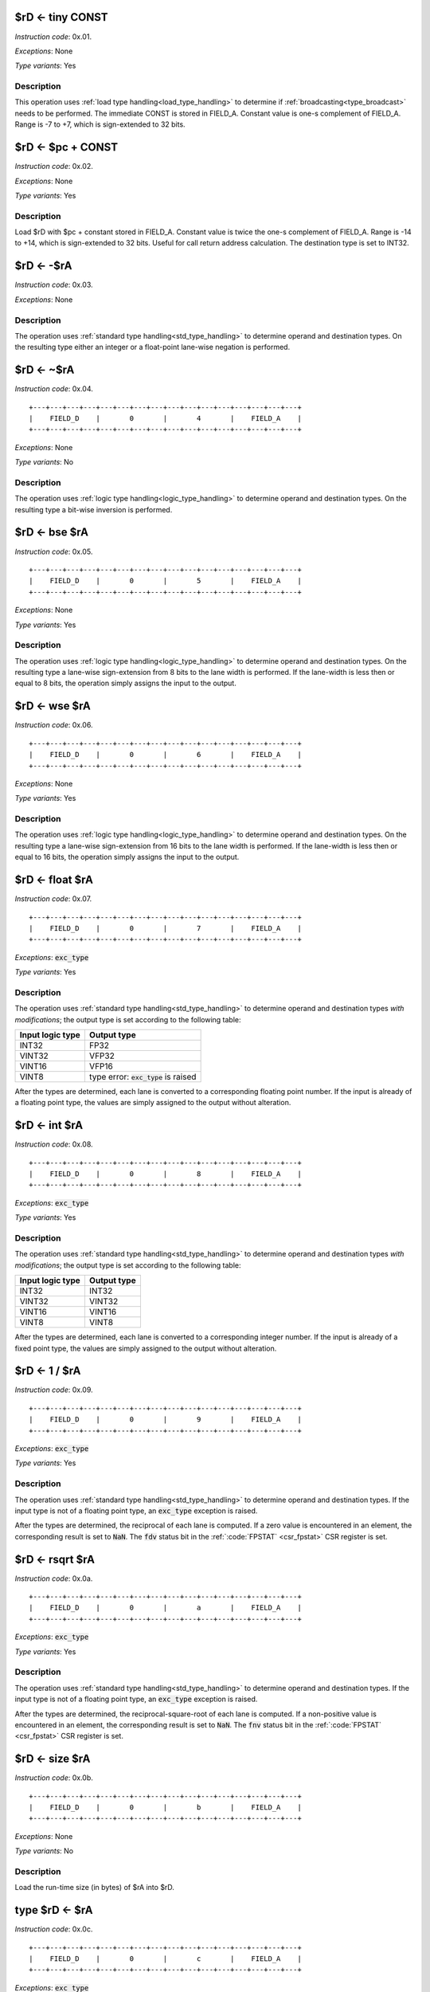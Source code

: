 .. _rd_eq_tiny_const:

$rD <- tiny CONST
--------------------------

.. wavedrom::

  {config: {bits: 16}, config: {hspace: 500},
  reg: [
      { "name": "FIELD_A",   "bits": 4, attr: "CONST" },
      { "name": "1",         "bits": 4 },
      { "name": "0",         "bits": 4 },
      { "name": "FIELD_D",   "bits": 4, attr: "$rD" },
  ]}

*Instruction code*: 0x.01.

*Exceptions*: None

*Type variants*: Yes

Description
~~~~~~~~~~~

This operation uses :ref:`load type handling<load_type_handling>` to determine if :ref:`broadcasting<type_broadcast>` needs to be performed. The immediate CONST is stored in FIELD_A. Constant value is one-s complement of FIELD_A. Range is -7 to +7, which is sign-extended to 32 bits.




.. _rd_eq_pc_plus_const:

$rD <- $pc + CONST
--------------------------

.. wavedrom::

  {config: {bits: 16}, config: {hspace: 500},
  reg: [
      { "name": "FIELD_A",   "bits": 4, attr: "CONST" },
      { "name": "2",         "bits": 4 },
      { "name": "0",         "bits": 4 },
      { "name": "FIELD_D",   "bits": 4, attr: "$rD" },
  ]}

*Instruction code*: 0x.02.

*Exceptions*: None

*Type variants*: Yes

Description
~~~~~~~~~~~

Load $rD with $pc + constant stored in FIELD_A. Constant value is twice the one-s complement of FIELD_A. Range is -14 to +14, which is sign-extended to 32 bits. Useful for call return address calculation. The destination type is set to INT32.





.. _rd_eq_minus_ra:

$rD <- -$rA
--------------------------

.. wavedrom::

  {config: {bits: 16}, config: {hspace: 500},
  reg: [
      { "name": "FIELD_A",   "bits": 4, attr: "$rA" },
      { "name": "3",         "bits": 4 },
      { "name": "0",         "bits": 4 },
      { "name": "FIELD_D",   "bits": 4, attr: "$rD" },
  ]}

*Instruction code*: 0x.03.

*Exceptions*: None

Description
~~~~~~~~~~~

The operation uses :ref:`standard type handling<std_type_handling>` to determine operand and destination types. On the resulting type either an integer or a float-point lane-wise negation is performed.





.. _rd_eq_notra:

$rD <- ~$rA
--------------------------

.. wavedrom::

  {config: {bits: 16}, config: {hspace: 500},
  reg: [
      { "name": "FIELD_A",   "bits": 4, attr: "$rA" },
      { "name": "4",         "bits": 4 },
      { "name": "0",         "bits": 4 },
      { "name": "FIELD_D",   "bits": 4, attr: "$rD" },
  ]}

*Instruction code*: 0x.04.

::

  +---+---+---+---+---+---+---+---+---+---+---+---+---+---+---+---+
  |    FIELD_D    |       0       |       4       |    FIELD_A    |
  +---+---+---+---+---+---+---+---+---+---+---+---+---+---+---+---+

*Exceptions*: None

*Type variants*: No

Description
~~~~~~~~~~~

The operation uses :ref:`logic type handling<logic_type_handling>` to determine operand and destination types. On the resulting type a bit-wise inversion is performed.

.. _rd_eq_bse_ra:

$rD <- bse $rA
--------------------------

*Instruction code*: 0x.05.

::

  +---+---+---+---+---+---+---+---+---+---+---+---+---+---+---+---+
  |    FIELD_D    |       0       |       5       |    FIELD_A    |
  +---+---+---+---+---+---+---+---+---+---+---+---+---+---+---+---+

*Exceptions*: None

*Type variants*: Yes

Description
~~~~~~~~~~~

The operation uses :ref:`logic type handling<logic_type_handling>` to determine operand and destination types. On the resulting type a lane-wise sign-extension from 8 bits to the lane width is performed. If the lane-width is less then or equal to 8 bits, the operation simply assigns the input to the output.





.. _rd_eq_wse_ra:

$rD <- wse $rA
--------------------------

*Instruction code*: 0x.06.

::

  +---+---+---+---+---+---+---+---+---+---+---+---+---+---+---+---+
  |    FIELD_D    |       0       |       6       |    FIELD_A    |
  +---+---+---+---+---+---+---+---+---+---+---+---+---+---+---+---+

*Exceptions*: None

*Type variants*: Yes

Description
~~~~~~~~~~~

The operation uses :ref:`logic type handling<logic_type_handling>` to determine operand and destination types. On the resulting type a lane-wise sign-extension from 16 bits to the lane width is performed. If the lane-width is less then or equal to 16 bits, the operation simply assigns the input to the output.




.. _rd_eq_float_ra:

$rD <- float $rA
--------------------------

*Instruction code*: 0x.07.

::

  +---+---+---+---+---+---+---+---+---+---+---+---+---+---+---+---+
  |    FIELD_D    |       0       |       7       |    FIELD_A    |
  +---+---+---+---+---+---+---+---+---+---+---+---+---+---+---+---+

*Exceptions*: :code:`exc_type`

*Type variants*: Yes

Description
~~~~~~~~~~~

The operation uses :ref:`standard type handling<std_type_handling>` to determine operand and destination types *with modifications*; the output type is set according to the following table:

================   ===============
Input logic type   Output type
================   ===============
INT32              FP32
VINT32             VFP32
VINT16             VFP16
VINT8              type error: :code:`exc_type` is raised
================   ===============

After the types are determined, each lane is converted to a corresponding floating point number. If the input is already of a floating point type, the values are simply assigned to the output without alteration.

.. _rd_eq_int_ra:

$rD <- int $rA
--------------------------

*Instruction code*: 0x.08.

::

  +---+---+---+---+---+---+---+---+---+---+---+---+---+---+---+---+
  |    FIELD_D    |       0       |       8       |    FIELD_A    |
  +---+---+---+---+---+---+---+---+---+---+---+---+---+---+---+---+

*Exceptions*: :code:`exc_type`

*Type variants*: Yes

Description
~~~~~~~~~~~


The operation uses :ref:`standard type handling<std_type_handling>` to determine operand and destination types *with modifications*; the output type is set according to the following table:

================   ===============
Input logic type   Output type
================   ===============
INT32              INT32
VINT32             VINT32
VINT16             VINT16
VINT8              VINT8
================   ===============

After the types are determined, each lane is converted to a corresponding integer number. If the input is already of a fixed point type, the values are simply assigned to the output without alteration.

.. todo:: What to do in case of an overflow? Set an FP sticky-bit?


.. _rd_eq_1_/_ra:

$rD <- 1 / $rA
--------------------------

*Instruction code*: 0x.09.

::

  +---+---+---+---+---+---+---+---+---+---+---+---+---+---+---+---+
  |    FIELD_D    |       0       |       9       |    FIELD_A    |
  +---+---+---+---+---+---+---+---+---+---+---+---+---+---+---+---+

*Exceptions*: :code:`exc_type`

*Type variants*: Yes

Description
~~~~~~~~~~~

The operation uses :ref:`standard type handling<std_type_handling>` to determine operand and destination types. If the input type is not of a floating point type, an :code:`exc_type` exception is raised.

After the types are determined, the reciprocal of each lane is computed. If a zero value is encountered in an element, the corresponding result is set to :code:`NaN`. The :code:`fdv` status bit in the :ref:`:code:`FPSTAT` <csr_fpstat>` CSR register is set.


.. _rd_eq_rsqrt_ra:

$rD <- rsqrt $rA
--------------------------

*Instruction code*: 0x.0a.

::

  +---+---+---+---+---+---+---+---+---+---+---+---+---+---+---+---+
  |    FIELD_D    |       0       |       a       |    FIELD_A    |
  +---+---+---+---+---+---+---+---+---+---+---+---+---+---+---+---+

*Exceptions*: :code:`exc_type`

*Type variants*: Yes

Description
~~~~~~~~~~~

The operation uses :ref:`standard type handling<std_type_handling>` to determine operand and destination types. If the input type is not of a floating point type, an :code:`exc_type` exception is raised.

After the types are determined, the reciprocal-square-root of each lane is computed. If a non-positive value is encountered in an element, the corresponding result is set to :code:`NaN`. The :code:`fnv` status bit in the :ref:`:code:`FPSTAT` <csr_fpstat>` CSR register is set.




.. _rd_eq_size_ra:

$rD <- size $rA
--------------------------

*Instruction code*: 0x.0b.

::

  +---+---+---+---+---+---+---+---+---+---+---+---+---+---+---+---+
  |    FIELD_D    |       0       |       b       |    FIELD_A    |
  +---+---+---+---+---+---+---+---+---+---+---+---+---+---+---+---+

*Exceptions*: None

*Type variants*: No

Description
~~~~~~~~~~~

Load the run-time size (in bytes) of $rA into $rD.

.. todo:: This used to be the reduction sum. No toolset support at the moment.

.. todo:: We don't specify the 'size' field anymore. This instruction is free for something else now!!!

.. _type_rd_eq_ra:

type $rD <- $rA
--------------------------

*Instruction code*: 0x.0c.

::

  +---+---+---+---+---+---+---+---+---+---+---+---+---+---+---+---+
  |    FIELD_D    |       0       |       c       |    FIELD_A    |
  +---+---+---+---+---+---+---+---+---+---+---+---+---+---+---+---+

*Exceptions*: :code:`exc_type`

*Type variants*: Yes

Description
~~~~~~~~~~~

Sets type of $rD as denoted by $rA. All 32 bits of :code:`$rA` are meaningful in this instruction. If an unsupported type is specified, a :code:`exc_type` exception is raised. The value stored in the register is adjusted per :ref:`register_value_and_type_updates` rules.

.. _rd_eq_type_ra:

$rD <- type $rA
--------------------------

*Instruction code*: 0x.0d.

::

  +---+---+---+---+---+---+---+---+---+---+---+---+---+---+---+---+
  |    FIELD_D    |       0       |       d       |    FIELD_A    |
  +---+---+---+---+---+---+---+---+---+---+---+---+---+---+---+---+

*Exceptions*: None

*Type variants*: No

Description
~~~~~~~~~~~

Loads type value of $rA into $rD. The type of $rA is set to INT32.



.. _type_rd_eq_field_a:

type $rD <- FIELD_A
--------------------------

*Instruction code*: 0x.0e.

::

  +---+---+---+---+---+---+---+---+---+---+---+---+---+---+---+---+
  |    FIELD_D    |       0       |       e       |    FIELD_A    |
  +---+---+---+---+---+---+---+---+---+---+---+---+---+---+---+---+

*Exceptions*: :code:`exc_type`

*Type variants*: Yes

Description
~~~~~~~~~~~

Sets type of $rD as denoted by FIELD_A. If an unsupported type is specified, a :code:`exc_type` exception is raised. The value stored in the register is adjusted per :ref:`register_value_and_type_updates` rules.

.. todo:: assembly should use descriptive type names, instead of numeric values.


